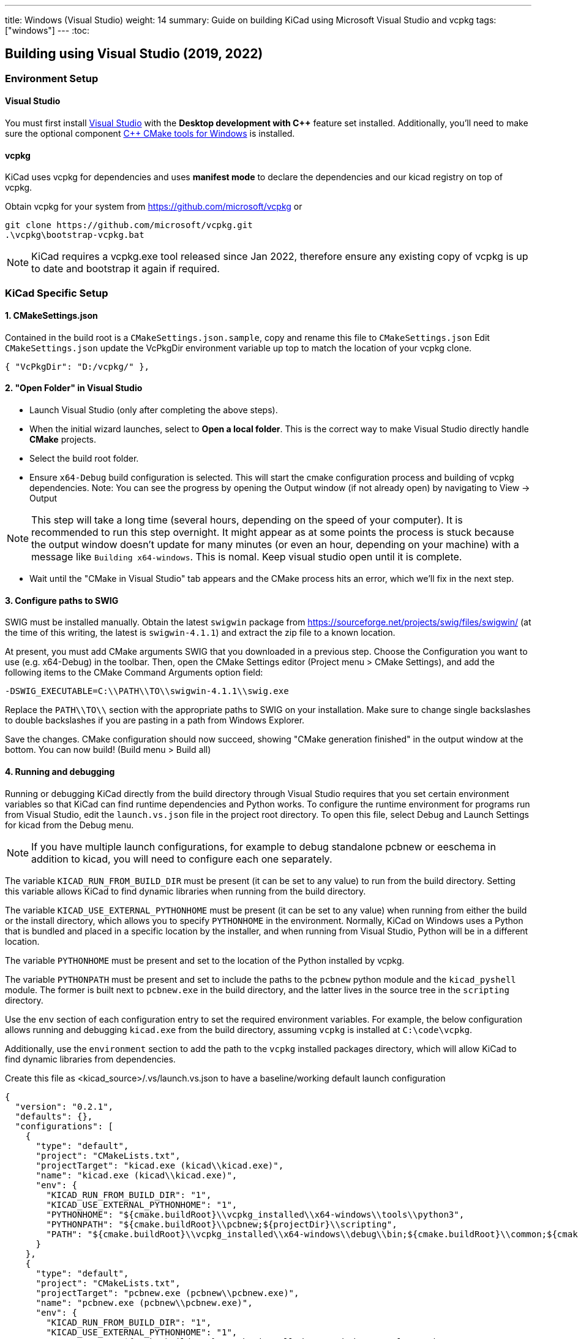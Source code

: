 ---
title: Windows (Visual Studio)
weight: 14
summary: Guide on building KiCad using Microsoft Visual Studio and vcpkg
tags: ["windows"]
---
:toc:

== Building using Visual Studio (2019, 2022)

=== Environment Setup

==== Visual Studio
You must first install https://visualstudio.microsoft.com/vs/[Visual Studio] with the **Desktop development with {cpp}** feature set installed.
Additionally, you'll need to make sure the optional component https://docs.microsoft.com/en-us/cpp/build/cmake-projects-in-visual-studio?view=msvc-160#installation[{cpp} CMake tools for Windows] is installed.

==== vcpkg

KiCad uses vcpkg for dependencies and uses *manifest mode* to declare the dependencies and our kicad registry on top of vcpkg.

Obtain vcpkg for your system from https://github.com/microsoft/vcpkg
or
[source,powershell]
```
git clone https://github.com/microsoft/vcpkg.git
.\vcpkg\bootstrap-vcpkg.bat
```

NOTE: KiCad requires a vcpkg.exe tool released since Jan 2022, therefore ensure any existing copy of vcpkg is up to date and bootstrap it again if required.

=== KiCad Specific Setup

==== 1. CMakeSettings.json
Contained in the build root is a `CMakeSettings.json.sample`, copy and rename this file to `CMakeSettings.json`
Edit `CMakeSettings.json` update the VcPkgDir environment variable up top to match the location of your vcpkg clone.

[source,json]
----
{ "VcPkgDir": "D:/vcpkg/" },
----

==== 2. "Open Folder" in Visual Studio
* Launch Visual Studio (only after completing the above steps).
* When the initial wizard launches, select to **Open a local folder**.
This is the correct way to make Visual Studio directly handle *CMake* projects.
* Select the build root folder.
* Ensure `x64-Debug` build configuration is selected. This will start the cmake configuration process and building of vcpkg dependencies. Note: You can see the progress by opening the Output window (if not already open) by navigating to View -> Output

NOTE: This step will take a long time (several hours, depending on the speed of your computer). It is recommended to run this step overnight. It might appear as at some points the process is stuck because the output window doesn't update for many minutes (or even an hour, depending on your machine) with a message like `Building x64-windows`. This is nomal. Keep visual studio open until it is complete.

* Wait until the "CMake in Visual Studio" tab appears and the CMake process hits an error, which we'll fix in the next step.


==== 3. Configure paths to SWIG

SWIG must be installed manually.  Obtain the latest `swigwin` package from
https://sourceforge.net/projects/swig/files/swigwin/ (at the time of this writing, the latest is
`swigwin-4.1.1`) and extract the zip file to a known location.

At present, you must add CMake arguments SWIG
that you downloaded in a previous step.  Choose the Configuration you want to use (e.g. x64-Debug) in the toolbar. Then, open the CMake Settings editor (Project menu > CMake
Settings), and add the following items to the CMake Command Arguments option field:

`-DSWIG_EXECUTABLE=C:\\PATH\\TO\\swigwin-4.1.1\\swig.exe`

Replace the `PATH\\TO\\` section with the appropriate paths to SWIG on your
installation.  Make sure to change single backslashes to double backslashes if you are pasting in
a path from Windows Explorer.

Save the changes. CMake configuration should now succeed, showing "CMake generation finished" in the output window at the bottom.  You can now build! (Build menu > Build all)

==== 4. Running and debugging

Running or debugging KiCad directly from the build directory through Visual Studio requires that
you set certain environment variables so that KiCad can find runtime dependencies and Python works.
To configure the runtime environment for programs run from Visual Studio, edit the `launch.vs.json`
file in the project root directory.  To open this file, select Debug and Launch Settings for kicad
from the Debug menu.

NOTE: If you have multiple launch configurations, for example to debug standalone pcbnew or
      eeschema in addition to kicad, you will need to configure each one separately.

The variable `KICAD_RUN_FROM_BUILD_DIR` must be present (it can be set to any value) to run from
the build directory. Setting this variable allows KiCad to find dynamic libraries when running from
the build directory.

The variable `KICAD_USE_EXTERNAL_PYTHONHOME` must be present (it can be set to any value) when
running from either the build or the install directory, which allows you to specify `PYTHONHOME` in
the environment.  Normally, KiCad on Windows uses a Python that is bundled and placed in a specific
location by the installer, and when running from Visual Studio, Python will be in a different
location.

The variable `PYTHONHOME` must be present and set to the location of the Python installed by vcpkg.

The variable `PYTHONPATH` must be present and set to include the paths to the `pcbnew` python
module and the `kicad_pyshell` module.  The former is built next to `pcbnew.exe` in the build
directory, and the latter lives in the source tree in the `scripting` directory.

Use the `env` section of each configuration entry to set the required environment variables. For
example, the below configuration allows running and debugging `kicad.exe` from the build directory,
assuming `vcpkg` is installed at `C:\code\vcpkg`.

Additionally, use the `environment` section to add the path to the `vcpkg` installed packages
directory, which will allow KiCad to find dynamic libraries from dependencies.


Create this file as <kicad_source>/.vs/launch.vs.json to have a baseline/working default launch configuration
[source,json]
```
{
  "version": "0.2.1",
  "defaults": {},
  "configurations": [
    {
      "type": "default",
      "project": "CMakeLists.txt",
      "projectTarget": "kicad.exe (kicad\\kicad.exe)",
      "name": "kicad.exe (kicad\\kicad.exe)",
      "env": {
        "KICAD_RUN_FROM_BUILD_DIR": "1",
        "KICAD_USE_EXTERNAL_PYTHONHOME": "1",
        "PYTHONHOME": "${cmake.buildRoot}\\vcpkg_installed\\x64-windows\\tools\\python3",
        "PYTHONPATH": "${cmake.buildRoot}\\pcbnew;${projectDir}\\scripting",
        "PATH": "${cmake.buildRoot}\\vcpkg_installed\\x64-windows\\debug\\bin;${cmake.buildRoot}\\common;${cmake.buildRoot}\\api;${cmake.buildRoot}\\common\\gal;${env.PATH}"
      }
    },
    {
      "type": "default",
      "project": "CMakeLists.txt",
      "projectTarget": "pcbnew.exe (pcbnew\\pcbnew.exe)",
      "name": "pcbnew.exe (pcbnew\\pcbnew.exe)",
      "env": {
        "KICAD_RUN_FROM_BUILD_DIR": "1",
        "KICAD_USE_EXTERNAL_PYTHONHOME": "1",
        "PYTHONHOME": "${cmake.buildRoot}\\vcpkg_installed\\x64-windows\\tools\\python3",
        "PYTHONPATH": "${cmake.buildRoot}\\pcbnew;${projectDir}\\scripting",
        "PATH": "${cmake.buildRoot}\\vcpkg_installed\\x64-windows\\debug\\bin;${cmake.buildRoot}\\common;${cmake.buildRoot}\\api;${cmake.buildRoot}\\common\\gal;${env.PATH}"
      }
    },
    {
      "type": "default",
      "project": "CMakeLists.txt",
      "projectTarget": "eeschema.exe (eeschema\\eeschema.exe)",
      "name": "eeschema.exe (eeschema\\eeschema.exe)",
      "env": {
        "KICAD_RUN_FROM_BUILD_DIR": "1",
        "KICAD_USE_EXTERNAL_PYTHONHOME": "1",
        "PYTHONHOME": "${cmake.buildRoot}\\vcpkg_installed\\x64-windows\\tools\\python3",
        "PYTHONPATH": "${cmake.buildRoot}\\pcbnew;${projectDir}\\scripting",
        "PATH": "${cmake.buildRoot}\\vcpkg_installed\\x64-windows\\debug\\bin;${cmake.buildRoot}\\common;${cmake.buildRoot}\\api;${cmake.buildRoot}\\common\\gal;${env.PATH}"
      }
    },
    {
      "type": "default",
      "project": "CMakeLists.txt",
      "projectTarget": "gerbview.exe (gerbview\\gerbview.exe)",
      "name": "gerbview.exe (gerbview\\gerbview.exe)",
      "env": {
        "KICAD_RUN_FROM_BUILD_DIR": "1",
        "KICAD_USE_EXTERNAL_PYTHONHOME": "1",
        "PYTHONHOME": "${cmake.buildRoot}\\vcpkg_installed\\x64-windows\\tools\\python3",
        "PYTHONPATH": "${cmake.buildRoot}\\pcbnew;${projectDir}\\scripting",
        "PATH": "${cmake.buildRoot}\\vcpkg_installed\\x64-windows\\debug\\bin;${cmake.buildRoot}\\common;${cmake.buildRoot}\\api;${cmake.buildRoot}\\common\\gal;${env.PATH}"
      }
    },
    {
      "type": "default",
      "project": "CMakeLists.txt",
      "projectTarget": "pl_editor.exe (pagelayout_editor\\pl_editor.exe)",
      "name": "pl_editor.exe (pagelayout_editor\\pl_editor.exe)",
      "env": {
        "KICAD_RUN_FROM_BUILD_DIR": "1",
        "KICAD_USE_EXTERNAL_PYTHONHOME": "1",
        "PYTHONHOME": "${cmake.buildRoot}\\vcpkg_installed\\x64-windows\\tools\\python3",
        "PYTHONPATH": "${cmake.buildRoot}\\pcbnew;${projectDir}\\scripting",
        "PATH": "${cmake.buildRoot}\\vcpkg_installed\\x64-windows\\debug\\bin;${cmake.buildRoot}\\common;${cmake.buildRoot}\\api;${cmake.buildRoot}\\common\\gal;${env.PATH}"
      }
    },
    {
      "type": "default",
      "project": "CMakeLists.txt",
      "projectTarget": "pcb_calculator.exe (pcb_calculator\\pcb_calculator.exe)",
      "name": "pcb_calculator.exe (pcb_calculator\\pcb_calculator.exe)",
      "env": {
        "KICAD_RUN_FROM_BUILD_DIR": "1",
        "KICAD_USE_EXTERNAL_PYTHONHOME": "1",
        "PYTHONHOME": "${cmake.buildRoot}\\vcpkg_installed\\x64-windows\\tools\\python3",
        "PYTHONPATH": "${cmake.buildRoot}\\pcbnew;${projectDir}\\scripting",
        "PATH": "${cmake.buildRoot}\\vcpkg_installed\\x64-windows\\debug\\bin;${cmake.buildRoot}\\common;${cmake.buildRoot}\\api;${cmake.buildRoot}\\common\\gal;${env.PATH}"
      }
    },
    {
      "type": "default",
      "project": "CMakeLists.txt",
      "projectTarget": "bitmap2component.exe (bitmap2component\\bitmap2component.exe)",
      "name": "bitmap2component.exe (bitmap2component\\bitmap2component.exe)",
      "env": {
        "KICAD_RUN_FROM_BUILD_DIR": "1",
        "KICAD_USE_EXTERNAL_PYTHONHOME": "1",
        "PYTHONHOME": "${cmake.buildRoot}\\vcpkg_installed\\x64-windows\\tools\\python3",
        "PYTHONPATH": "${cmake.buildRoot}\\pcbnew;${projectDir}\\scripting",
        "PATH": "${cmake.buildRoot}\\vcpkg_installed\\x64-windows\\debug\\bin;${cmake.buildRoot}\\common;${cmake.buildRoot}\\api;${cmake.buildRoot}\\common\\gal;${env.PATH}"
      }
    }
  ]
}
```

=== Visual Studio Extras

==== Trailing Whitespace Remover (Extension)
It is *highly recommended* users install the link:https://marketplace.visualstudio.com/items?itemName=MadsKristensen.TrailingWhitespace64[Trailing Whitespace Visualizer] for Visual Studio 2022 which will not only highlight trailing whitespace as you type but also automatically remove it by default when you save the file.


==== natvis definitions for libraries

Visual Studio supports defining decoders for objects in debug views.

You can find some useful ones here:

- https://github.com/wxWidgets/wxWidgets/blob/master/misc/msvc/wxWidgets.natvis
- https://github.com/nlohmann/json/blob/develop/nlohmann_json.natvis
- https://github.com/Open-Cascade-SAS/OCCT/blob/master/dox/debug/occt.natvis

Simply download the files and drop them into:
`%USERPROFILE%\Documents\Visual Studio 2022\Visualizers`

VS will load them after it starts up.

=== Advanced

WARNING: It is recommended to only try these changes after getting a basic configuration working using the above steps.

==== Binary caching
By default vcpkg will bundle up each dependency and store it in a *binary cache* which maintains copies of all past built dependencies by version.

The binary cache is located usually in %LOCALAPPDATA%\vcpkg\archives

If storage space consumed is a problem.

You may change the location of the binary cache by setting the environment variable `VCPKG_DEFAULT_BINARY_CACHE` to a different path.

or

You may disable binary caching by setting the environment variable `VCPKG_FEATURE_FLAGS` with value `-binarycaching`. This is not advisable as the intention of the cache is to avoid rebuilds if the application cmake cache is destroyed and rebuilt and rebuilding kicad dependencies is quite time consuming.

==== Manifest mode
The KiCad repository is configured to use link:https://learn.microsoft.com/en-us/vcpkg/users/manifests[Manifest Mode].

The benefits of using this is that it ensures the developer's dependencies always match that of the project so that if any dependencies are added or version bumped, they will be automatically build.
The negative side of manifest mode is that whenever you update your version of visual studio or navigate the git history, you will need to rebuild vcpkg dependencies.

If this is deemed undesirable, it is possible to disable manifest mode locally by following these steps:

. Copy vcpkg-configuration.json from kicad root into your vcpkg root
. Manually run a vcpkg install command for all dependencies currently defined in the KiCad root `vcpkg.json`. E.g. something like:
+
----
.\vcpkg install --recurse --triplet x64-windows boost-algorithm boost-filesystem boost-functional boost-iterator boost-locale boost-optional boost-property-tree boost-ptr-container boost-range boost-test boost-uuid cairo wxwidgets glew curl gettext[tools] harfbuzz glm opencascade[rapidjson] opengl python3 openssl sqlite3[fts5,fts4,fts3,rtree,session] icu ngspice wxpython libgit2 nng protobuf
----
.  {empty}
+
----
.\vcpkg upgrade --no-dry-run
----
. Set cmake variable `VCPKG_MANIFEST_MODE` to `OFF`
. Ensure launch.vs.json `PATH` and `PYTHONHOME` variables point to the vcpkg folder (instead of the one in cmake root) - i.e. modify to be as follows:
+
----
        "PYTHONHOME": "C:\\PATH\\TO\\vcpkg_installed\\x64-windows\\tools\\python3",
        "PYTHONPATH": "${cmake.buildRoot}\\pcbnew;${projectDir}\\scripting",
        "PATH": "C:\\PATH\\TO\\vcpkg\\installed\\x64-windows\\debug\\bin;${env.PATH}",
----
. Delete cmake cache and reconfigure

WARNING: Disabling manifest mode means you have to manually ensure that the dependencies you have installed locally match those required by the KiCad project.

=== Troubleshooting

==== vcpkg cannot finish installing a dependency

Antivirus software is known to block interim steps in the package build process. Try temporarily disabling your antivirus or adding an exception.

==== Error: Couldn't find the versions database file

If this occurs, a mismatch between vcpkg and registries occurred when it was checking your already installed libraries within the kicad build repo.
The easiest fix is to simply `Delete Cache and Reconfigure` under the Project menu option

